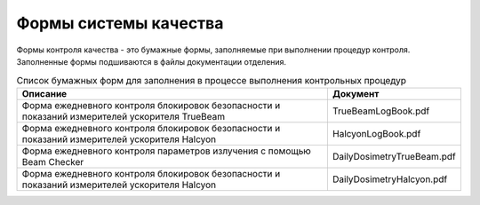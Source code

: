 .. _forms:

Формы системы качества
======================

Формы контроля качества - это бумажные формы, 
заполняемые при выполнении процедур контроля.
Заполненные формы подшиваются в файлы документации отделения.

.. todo::
    
  Сформировать систему наименования документов по аналогии с Varian 
  и использовать их в гиперссылках и наименовании файлов.

.. list-table:: Список бумажных форм для заполнения в процессе выполнения контрольных процедур
   :name: _forms-list-table
   :widths: 3, 1
   :width: 100%
   :header-rows: 1

   * - Описание
     - Документ
   * - Форма ежедневного контроля блокировок безопасности и показаний измерителей ускорителя TrueBeam
     - TrueBeamLogBook.pdf
   * - Форма ежедневного контроля блокировок безопасности и показаний измерителей ускорителя Halcyon
     - HalcyonLogBook.pdf
   * - Форма ежедневного контроля параметров излучения с помощью Beam Checker
     - DailyDosimetryTrueBeam.pdf
   * - Форма ежедневного контроля блокировок безопасности и показаний измерителей ускорителя Halcyon
     - DailyDosimetryHalcyon.pdf

